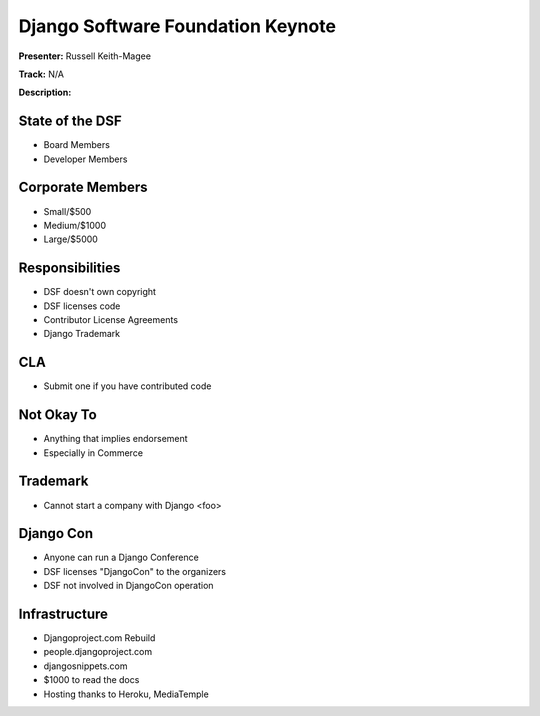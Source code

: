 ==================================
Django Software Foundation Keynote
==================================

**Presenter:** Russell Keith-Magee

**Track:** N/A

**Description:**



State of the DSF
----------------

* Board Members
* Developer Members

Corporate Members
-----------------

* Small/$500
* Medium/$1000
* Large/$5000

Responsibilities
----------------

* DSF doesn't own copyright
* DSF licenses code
* Contributor License Agreements
* Django Trademark


CLA
---

* Submit one if you have contributed code

Not Okay To
-----------

* Anything that implies endorsement
* Especially in Commerce

Trademark
---------

* Cannot start a company with Django <foo>

Django Con
----------

* Anyone can run a Django Conference
* DSF licenses "DjangoCon" to the organizers
* DSF not involved in DjangoCon operation

Infrastructure
--------------

* Djangoproject.com Rebuild
* people.djangoproject.com
* djangosnippets.com
* $1000 to read the docs
* Hosting thanks to Heroku, MediaTemple
